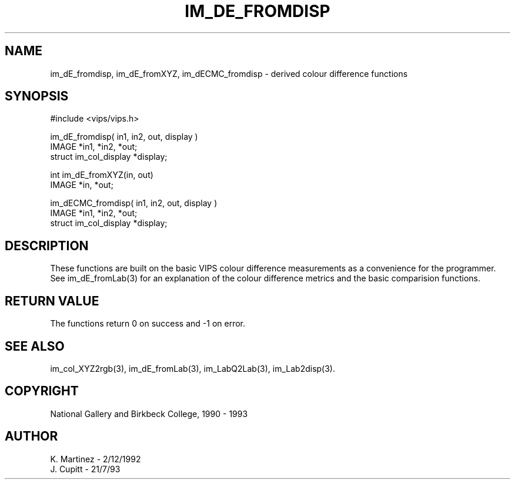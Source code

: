 .TH IM_DE_FROMDISP 3 "2 December 1992"
.SH NAME
im_dE_fromdisp, im_dE_fromXYZ, im_dECMC_fromdisp \- derived colour difference
functions
.SH SYNOPSIS
#include <vips/vips.h>

im_dE_fromdisp( in1, in2, out, display )
.br
IMAGE *in1, *in2, *out;
.br
struct im_col_display *display;

int im_dE_fromXYZ(in, out)
.br
IMAGE *in, *out;

im_dECMC_fromdisp( in1, in2, out, display )
.br
IMAGE *in1, *in2, *out;
.br
struct im_col_display *display;

.SH DESCRIPTION
These functions are built on the basic VIPS colour difference measurements as a
convenience for the programmer. See im_dE_fromLab(3) for an explanation of the
colour difference metrics and the basic comparision functions.

.SH RETURN VALUE
The functions return 0 on success and -1 on error.
.SH SEE ALSO 
im_col_XYZ2rgb(3), im_dE_fromLab(3), im_LabQ2Lab(3), im_Lab2disp(3).
.SH COPYRIGHT
National Gallery and Birkbeck College, 1990 - 1993
.SH AUTHOR
K. Martinez \- 2/12/1992
.br
J. Cupitt \- 21/7/93
